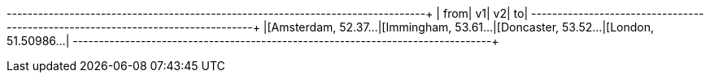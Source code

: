 // tag::pyspark-results-columns[]
['from', 'e0', 'v1', 'e1', 'v2', 'e2', 'to']
// end::pyspark-results-columns[]

// tag::pyspark-results[]
+--------------------+--------------------+--------------------+--------------------+
|                from|                  v1|                  v2|                  to|
+--------------------+--------------------+--------------------+--------------------+
|[Amsterdam, 52.37...|[Immingham, 53.61...|[Doncaster, 53.52...|[London, 51.50986...|
+--------------------+--------------------+--------------------+--------------------+

// end::pyspark-results[]